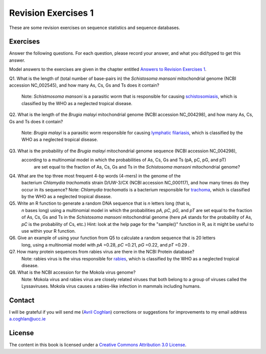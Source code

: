 Revision Exercises 1
====================

These are some revision exercises on sequence statistics and sequence
databases.

Exercises
---------

Answer the following questions. For each question, please record
your answer, and what you did/typed to get this answer.

Model answers to the exercises are given in the chapter entitled
`Answers to Revision Exercises 1 <./revisionexercises1_answers.html>`_.

Q1. What is the length of (total number of base-pairs in) the *Schistosoma mansoni* mitochondrial genome
(NCBI accession NC\_002545), and how many As, Cs, Gs and Ts does it contain?
    Note: *Schistmosoma mansoni* is a parasitic worm that is responsible for causing 
    `schistosomiasis <http://apps.who.int/tdr/svc/diseases/schistosomiasis>`_, 
    which is classified by the WHO as a neglected tropical disease.

Q2. What is the length of the *Brugia malayi* mitochondrial genome (NCBI accession NC\_004298),
and how many As, Cs, Gs and Ts does it contain?
    Note: *Brugia malayi* is a parasitic worm responsible for causing
    `lymphatic filariasis <http://apps.who.int/tdr/svc/diseases/lymphatic-filariasis>`_,
    which is classified by the WHO as a neglected tropical disease.

Q3. What is the probability of the *Brugia malayi* mitochondrial genome sequence (NCBI accession NC\_004298), 
   according to a multinomial model in which the probabilities of As, Cs, Gs and Ts (pA, pC, pG, and pT) 
    are set equal to the fraction of As, Cs, Gs and Ts in the *Schistosoma mansoni* mitochondrial genome?

Q4. What are the top three most frequent 4-bp words (4-mers) in the genome of the
    bacterium *Chlamydia trachomatis* strain D/UW-3/CX (NCBI accession NC\_000117), and
    how many times do they occur in its sequence?
    Note: *Chlamydia trachomatis* is a bacterium responsible for 
    `trachoma <http://www.who.int/blindness/causes/priority/en/index2.html>`_, which is
    classified by the WHO as a neglected tropical disease. 

Q5. Write an R function to generate a random DNA sequence that is *n* letters long (that is, 
    *n* bases long) using a multinomial model in which the probabilities *pA*, *pC*, *pG*, 
    and *pT* are set equal to the fraction of As, Cs, Gs and Ts in the *Schistosoma mansoni*
    mitochondrial genome (here *pA* stands for the probability of As, *pC* is the probability of Cs, etc.)
    Hint: look at the help page for the "sample()" function in R, as it might be useful to use within your R function.

Q6. Give an example of using your function from Q5 to calculate a random sequence that is 20 letters 
    long, using a multinomial model with *pA* =0.28, *pC* =0.21, *pG* =0.22, and *pT* =0.29 .

Q7. How many protein sequences from rabies virus are there in the NCBI Protein database?
    Note: rabies virus is the virus responsible for 
    `rabies <http://www.who.int/rabies/en/>`_, which is classified by the WHO as a neglected
    tropical disease.

Q8. What is the NCBI accession for the Mokola virus genome?
    Note: Mokola virus and rabies virus are closely related viruses that both belong to a group of 
    viruses called the Lyssaviruses. Mokola virus causes a rabies-like infection in mammals including humans.

Contact
-------

I will be grateful if you will send me (`Avril Coghlan <http://www.ucc.ie/microbio/avrilcoghlan/>`_) corrections or suggestions for improvements to
my email address a.coghlan@ucc.ie 

License
-------

The content in this book is licensed under a `Creative Commons Attribution 3.0 License
<http://creativecommons.org/licenses/by/3.0/>`_.


